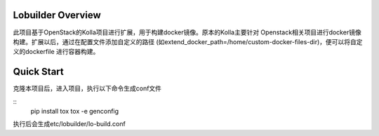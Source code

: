 ==================
Lobuilder Overview
==================

此项目基于OpenStack的Kolla项目进行扩展，用于构建docker镜像。原本的Kolla主要针对
Openstack相关项目进行docker镜像构建。扩展以后，通过在配置文件添加自定义的路径
(如extend_docker_path=/home/custom-docker-files-dir)，便可以将自定义的dockerfile
进行容器构建。

===========
Quick Start
===========

克隆本项目后，进入项目，执行以下命令生成conf文件

::
    pip install tox
    tox -e genconfig

执行后会生成etc/lobuilder/lo-build.conf